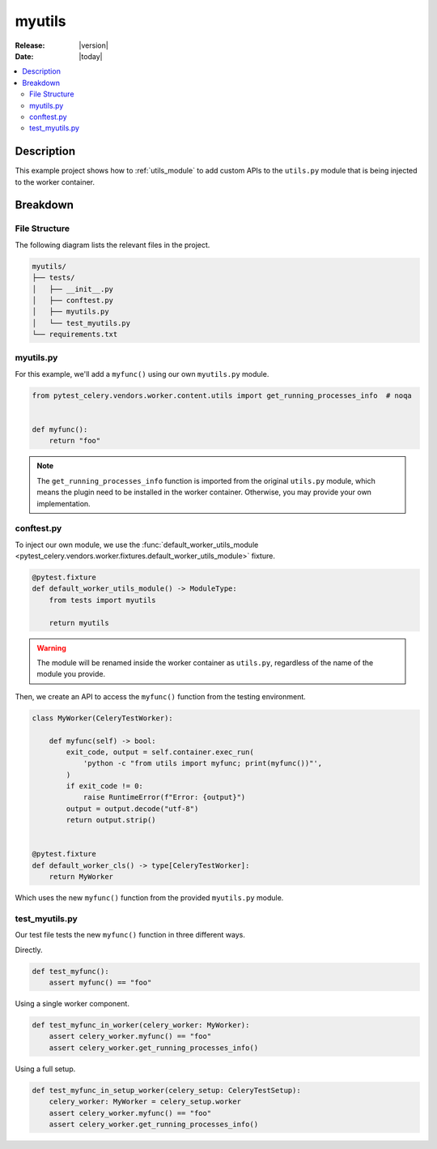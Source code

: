 .. _examples_myutils:

=========
 myutils
=========

:Release: |version|
:Date: |today|

.. contents::
    :local:
    :depth: 2

Description
===========

This example project shows how to :ref:`utils_module` to add custom APIs to the ``utils.py`` module
that is being injected to the worker container.

Breakdown
=========

File Structure
~~~~~~~~~~~~~~

The following diagram lists the relevant files in the project.

.. code-block:: text

    myutils/
    ├── tests/
    │   ├── __init__.py
    │   ├── conftest.py
    │   ├── myutils.py
    │   └── test_myutils.py
    └── requirements.txt

myutils.py
~~~~~~~~~~

For this example, we'll add a ``myfunc()`` using our own ``myutils.py`` module.

.. code-block:: python

    from pytest_celery.vendors.worker.content.utils import get_running_processes_info  # noqa


    def myfunc():
        return "foo"

.. note::
    The ``get_running_processes_info`` function is imported from the original ``utils.py`` module,
    which means the plugin need to be installed in the worker container. Otherwise, you may provide
    your own implementation.

conftest.py
~~~~~~~~~~~

To inject our own module, we use the :func:`default_worker_utils_module <pytest_celery.vendors.worker.fixtures.default_worker_utils_module>` fixture.

.. code-block:: python

    @pytest.fixture
    def default_worker_utils_module() -> ModuleType:
        from tests import myutils

        return myutils

.. warning::
    The module will be renamed inside the worker container as ``utils.py``, regardless of the name of the module you provide.

Then, we create an API to access the ``myfunc()`` function from the testing environment.

.. code-block:: python

    class MyWorker(CeleryTestWorker):

        def myfunc(self) -> bool:
            exit_code, output = self.container.exec_run(
                'python -c "from utils import myfunc; print(myfunc())"',
            )
            if exit_code != 0:
                raise RuntimeError(f"Error: {output}")
            output = output.decode("utf-8")
            return output.strip()


    @pytest.fixture
    def default_worker_cls() -> type[CeleryTestWorker]:
        return MyWorker

Which uses the new ``myfunc()`` function from the provided ``myutils.py`` module.

test_myutils.py
~~~~~~~~~~~~~~~

Our test file tests the new ``myfunc()`` function in three different ways.

Directly.

.. code-block:: python

    def test_myfunc():
        assert myfunc() == "foo"

Using a single worker component.

.. code-block:: python

    def test_myfunc_in_worker(celery_worker: MyWorker):
        assert celery_worker.myfunc() == "foo"
        assert celery_worker.get_running_processes_info()

Using a full setup.

.. code-block:: python

    def test_myfunc_in_setup_worker(celery_setup: CeleryTestSetup):
        celery_worker: MyWorker = celery_setup.worker
        assert celery_worker.myfunc() == "foo"
        assert celery_worker.get_running_processes_info()
